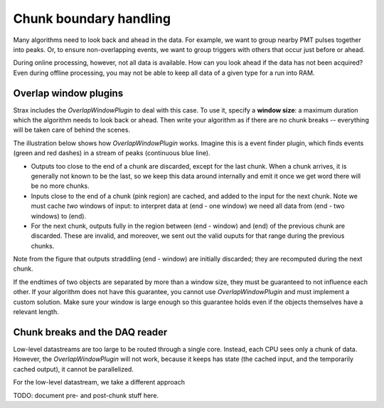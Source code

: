 Chunk boundary handling
========================

Many algorithms need to look back and ahead in the data. For example, we want to group nearby PMT pulses together into peaks.
Or, to ensure non-overlapping events, we want to group triggers with others that occur just before or ahead.

During online processing, however, not all data is available. How can you look ahead if the data has not been acquired?
Even during offline processing, you may not be able to keep all data of a given type for a run into RAM.

Overlap window plugins
-----------------------

Strax includes the `OverlapWindowPlugin` to deal with this case. To use it, specify a **window size**: a maximum duration which the algorithm needs to look back or ahead. Then write your algorithm as if there are no chunk breaks -- everything will be taken care of behind the scenes.

The illustration below shows how `OverlapWindowPlugin` works. Imagine this is a event finder plugin, which finds events (green and red dashes) in a stream of peaks (continuous blue line).

.. image:: overlap_window.jpg

* Outputs too close to the end of a chunk are discarded, except for the last chunk. When a chunk arrives, it is generally not known to be the last, so we keep this data around internally and emit it once we get word there will be no more chunks.
* Inputs close to the end of a chunk (pink region) are cached, and added to the input for the next chunk. Note we must cache *two* windows of input: to interpret data at (end - one window) we need all data from (end - two windows) to (end).
* For the next chunk, outputs fully in the region between (end - window) and (end) of the previous chunk are discarded. These are invalid, and moreover, we sent out the valid ouputs for that range during the previous chunks.

Note from the figure that outputs straddling (end - window) are initially discarded; they are recomputed during the next chunk.

If the endtimes of two objects are separated by more than a window size, they must be guaranteed to not influence each other. If your algorithm does not have this guarantee, you cannot use `OverlapWindowPlugin` and must implement a custom solution. Make sure your window is large enough so this guarantee holds even if the objects themselves have a relevant length.

Chunk breaks and the DAQ reader
--------------------------------

Low-level datastreams are too large to be routed through a single core. Instead, each CPU sees only a chunk of data. However, the `OverlapWindowPlugin` will not work, because it keeps has state (the cached input, and the temporarily cached output), it cannot be parallelized.

For the low-level datastream, we take a different approach

TODO: document pre- and post-chunk stuff here.
